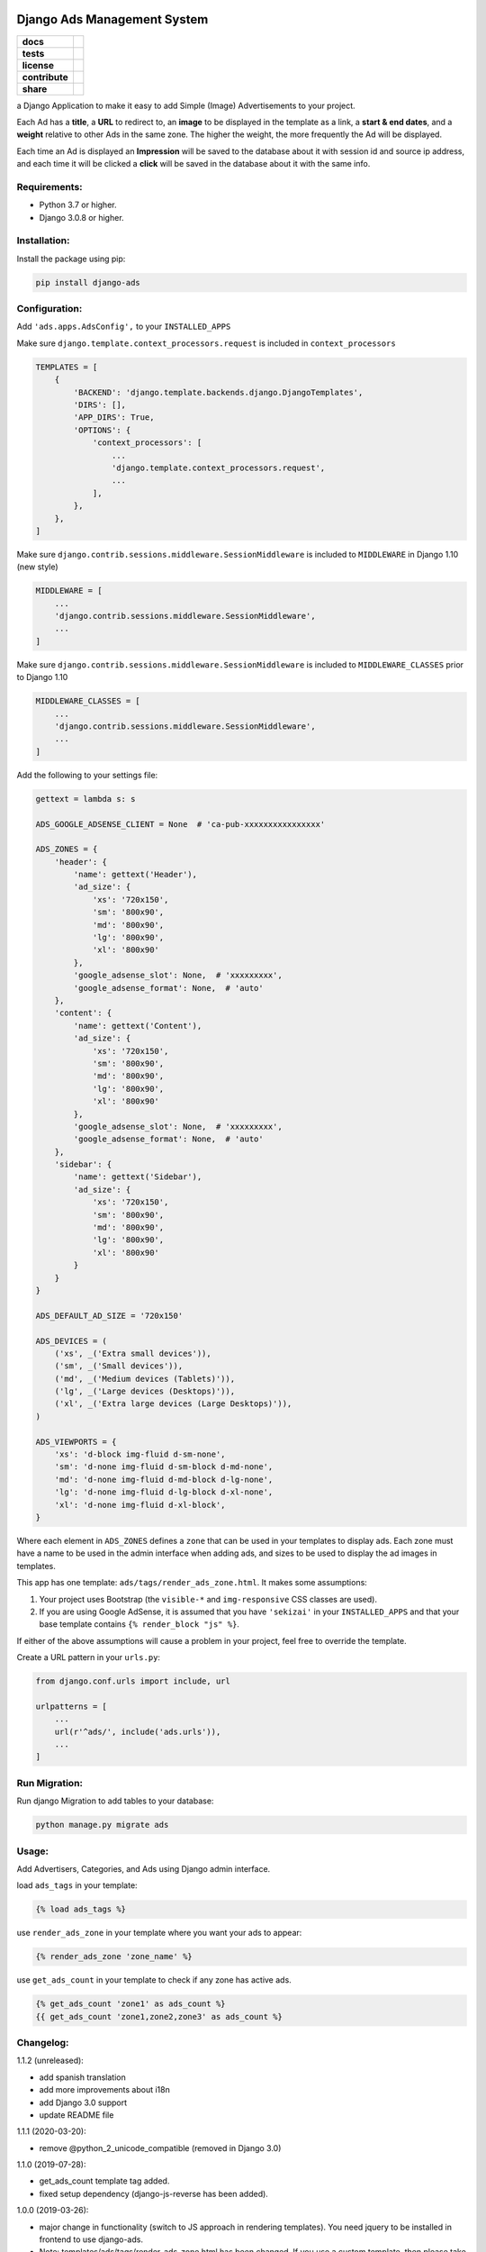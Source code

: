 Django Ads Management System
============================

.. start-badges

.. list-table::
    :stub-columns: 1

    * - docs
      - |django30x-docs| |help|
    * - tests
      - | |python37| |django30x| |travis| |coverall|
    * - license
      - |github-license|
    * - contribute
      - |github-issues| |github-forks| |github-contributors|
    * - share
      - |share-twitter| |github-stars|

.. |django30x-docs| image:: http://img.shields.io/badge/3.0-docs-875A7B.svg?style=flat&colorA=0c4a33
    :target: https://docs.djangoproject.com/en/3.0/
    :alt: Django 3.0 Documentation

.. |help| image:: http://img.shields.io/badge/master-forum-875A7B.svg?style=flat&colorA=0c4a33
    :target: https://forum.djangoproject.com/
    :alt: Django Forum

.. |share-twitter| image:: https://img.shields.io/twitter/url?url=https%3A%2F%2Fgithub.com%2Fmacagua%2Fopenacademy_demo
    :target: https://twitter.com/intent/tweet?text=Download%20and%20use%20%27openacademy_demo%27%20package%20for%20doing%20Python%20trainings%20in%20Venezuela%20%F0%9F%87%BB%F0%9F%87%AA%20https://github.com/razisayyed/django-ads
    :alt: Share at Twitter

.. |github-contributors| image:: https://img.shields.io/github/contributors/razisayyed/django-ads.svg
    :target: https://github.com/razisayyed/django-ads/graphs/contributors
    :alt: Github Contributors

.. |github-license| image:: https://img.shields.io/github/license/razisayyed/django-ads.svg
    :target: https://github.com/razisayyed/django-ads/blob/master/LICENSE
    :alt: Github License

.. |github-issues| image:: https://img.shields.io/github/issues/razisayyed/django-ads
    :target: https://github.com/razisayyed/django-ads/issues
    :alt: Github Issues

.. |github-forks| image:: https://img.shields.io/github/forks/razisayyed/django-ads
    :target: https://github.com/razisayyed/django-ads/network/members
    :alt: Github Forks

.. |github-stars| image:: https://img.shields.io/github/stars/razisayyed/django-ads
    :target: https://github.com/razisayyed/django-ads/stargazers
    :alt: Github Favorites

.. |python37| image:: https://img.shields.io/badge/Python-3.7-blue
    :target: https://www.python.org/downloads/release/python-375/
    :alt: Python 3.7.5 version

.. |django30x| image:: https://img.shields.io/badge/Django-3.0-blue
    :target: https://github.com/django/django/tree/stable/3.0.x
    :alt: Odoo 13 version

.. |travis| image:: https://travis-ci.org/razisayyed/django-ads.svg?branch=master
    :target: https://travis-ci.org/razisayyed/django-ads
    :alt: Travis-CI Build Status

.. |coverall| image:: https://coveralls.io/repos/github/razisayyed/django-ads/badge.svg?branch=master
    :target: https://coveralls.io/github/razisayyed/django-ads?branch=master
    :alt: Coveralls Checkout Status

.. end-badges


a Django Application to make it easy to add Simple (Image) Advertisements to your project.

Each Ad has a **title**, a **URL** to redirect to, an **image** to be displayed in the template as a link, a **start & end dates**, and a **weight** relative to other Ads in the same zone. The higher the weight, the more frequently the Ad will be displayed.

Each time an Ad is displayed an **Impression** will be saved to the database about it with session id and source ip address, and each time it will be clicked a **click** will be saved in the database about it with the same info.


Requirements:
-------------

- Python 3.7 or higher.

- Django 3.0.8 or higher.


Installation:
-------------

Install the package using pip:

.. code-block:: console

  pip install django-ads


Configuration:
--------------

Add ``'ads.apps.AdsConfig',`` to your ``INSTALLED_APPS``

Make sure ``django.template.context_processors.request`` is included in ``context_processors``

.. code-block:: python

  TEMPLATES = [
      {
          'BACKEND': 'django.template.backends.django.DjangoTemplates',
          'DIRS': [],
          'APP_DIRS': True,
          'OPTIONS': {
              'context_processors': [
                  ...
                  'django.template.context_processors.request',
                  ...
              ],
          },
      },
  ]


Make sure ``django.contrib.sessions.middleware.SessionMiddleware`` is included to ``MIDDLEWARE`` in
Django 1.10 (new style)

.. code-block:: python

  MIDDLEWARE = [
      ...
      'django.contrib.sessions.middleware.SessionMiddleware',
      ...
  ]

Make sure ``django.contrib.sessions.middleware.SessionMiddleware`` is included to ``MIDDLEWARE_CLASSES``
prior to Django 1.10

.. code-block:: python

  MIDDLEWARE_CLASSES = [
      ...
      'django.contrib.sessions.middleware.SessionMiddleware',
      ...
  ]

Add the following to your settings file:

.. code-block:: python

    gettext = lambda s: s

    ADS_GOOGLE_ADSENSE_CLIENT = None  # 'ca-pub-xxxxxxxxxxxxxxxx'

    ADS_ZONES = {
        'header': {
            'name': gettext('Header'),
            'ad_size': {
                'xs': '720x150',
                'sm': '800x90',
                'md': '800x90',
                'lg': '800x90',
                'xl': '800x90'
            },
            'google_adsense_slot': None,  # 'xxxxxxxxx',
            'google_adsense_format': None,  # 'auto'
        },
        'content': {
            'name': gettext('Content'),
            'ad_size': {
                'xs': '720x150',
                'sm': '800x90',
                'md': '800x90',
                'lg': '800x90',
                'xl': '800x90'
            },
            'google_adsense_slot': None,  # 'xxxxxxxxx',
            'google_adsense_format': None,  # 'auto'
        },
        'sidebar': {
            'name': gettext('Sidebar'),
            'ad_size': {
                'xs': '720x150',
                'sm': '800x90',
                'md': '800x90',
                'lg': '800x90',
                'xl': '800x90'
            }
        }
    }

    ADS_DEFAULT_AD_SIZE = '720x150'

    ADS_DEVICES = (
        ('xs', _('Extra small devices')),
        ('sm', _('Small devices')),
        ('md', _('Medium devices (Tablets)')),
        ('lg', _('Large devices (Desktops)')),
        ('xl', _('Extra large devices (Large Desktops)')),
    )
    
    ADS_VIEWPORTS = {
        'xs': 'd-block img-fluid d-sm-none',
        'sm': 'd-none img-fluid d-sm-block d-md-none',
        'md': 'd-none img-fluid d-md-block d-lg-none',
        'lg': 'd-none img-fluid d-lg-block d-xl-none',
        'xl': 'd-none img-fluid d-xl-block',
    }


Where each element in ``ADS_ZONES`` defines a ``zone`` that can be used in your templates to display ads. Each zone must have a name to be used in the admin interface when adding ads, and sizes to be used to display the ad images in templates.

This app has one template: ``ads/tags/render_ads_zone.html``. It makes some assumptions:

#. Your project uses Bootstrap (the ``visible-*`` and ``img-responsive`` CSS classes are used).

#. If you are using Google AdSense‎, it is assumed that you have ``'sekizai'`` in your ``INSTALLED_APPS`` and that your base template contains ``{% render_block "js" %}``.

If either of the above assumptions will cause a problem in your project, feel free to override the template.

Create a URL pattern in your ``urls.py``:

.. code-block:: python

  from django.conf.urls import include, url

  urlpatterns = [
      ...
      url(r'^ads/', include('ads.urls')),
      ...
  ]


Run Migration:
--------------

Run django Migration to add tables to your database:

.. code-block:: python

  python manage.py migrate ads


Usage:
------

Add Advertisers, Categories, and Ads using Django admin interface.

load ``ads_tags`` in your template:

.. code-block:: python

  {% load ads_tags %}

use ``render_ads_zone`` in your template where you want your ads to appear:

.. code-block:: python

  {% render_ads_zone 'zone_name' %}

use ``get_ads_count`` in your template to check if any zone has active ads.

.. code-block:: python

  {% get_ads_count 'zone1' as ads_count %}
  {{ get_ads_count 'zone1,zone2,zone3' as ads_count %}


Changelog:
----------

1.1.2 (unreleased):

- add spanish translation
- add more improvements about i18n
- add Django 3.0 support
- update README file


1.1.1 (2020-03-20):

- remove @python_2_unicode_compatible (removed in Django 3.0)

1.1.0 (2019-07-28):

- get_ads_count template tag added.
- fixed setup dependency (django-js-reverse has been added).

1.0.0 (2019-03-26):

- major change in functionality (switch to JS approach in rendering templates). You need jquery to be installed in frontend to use django-ads.
- Note: templates/ads/tags/render_ads_zone.html has been changed. If you use a custom template, then please take a look at the new version.

0.2.1 (2018-07-26): (Special Thanks to `@GabrielDumbrava <https://github.com/GabrielDumbrava>`_
)

- get_zones_choices now return choices sorted based on key
- Ad, Category, and Advertizer now stay on DB after deleting `created_by` user.
- fix get_absolute_url in Ad model.
- Add `ad` and `ad__zone` filters to impressions and clicks admin pages.
- Fix clicks and impressions admin search.

0.2.1 (2018-02-05):

- add long_description to setup.py

0.2.0 (2018-02-05): (Special Thanks to `@ataylor32 <https://github.com/ataylor32>`_
)

- add Django 2.0 support
- add missing dependency (Pillow)
- update README

0.1.8 (2017-06-24):

- fix googleads script tags to load multiple ad units in the same page

0.1.7 (2017-06-24):

- Please do not use this version

0.1.6 (2017-06-24):

- fix django-sekizai dependency version

0.1.5 (2017-06-24):

- add google adsense fallback

0.1.4 (2017-03-01):

- get client ip address from HTTP_X_FORWARDED_FOR if it exists.

0.1.3 (2017-02-08):

- remove dependency on easy-thumbnails.
- add Image validation to validate image size on upload using Admin interface.

0.1.2 (2017-02-08):

- add AdImage model to allow responsive ads.

0.1.1 (2016-12-20):

- add missing templates directory.


Contribute
==========

- Issue Tracker: https://github.com/razisayyed/django-ads/issues
- Source Code: https://github.com/razisayyed/django-ads


License
=======

- The project is licensed under the Apache Software License Version 2.0.
